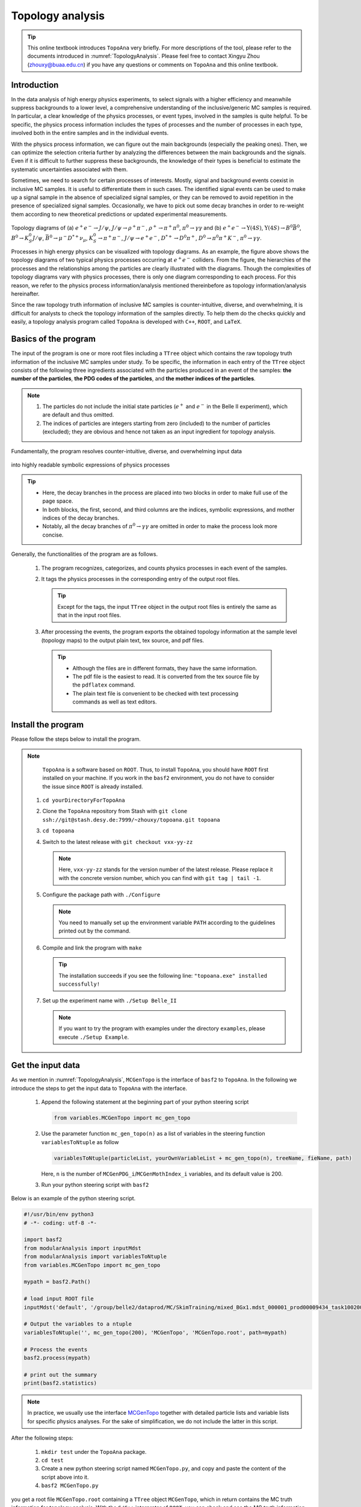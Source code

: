 .. _onlinebook_topoana:

Topology analysis
=================

.. tip::

   This online textbook introduces ``TopoAna`` very briefly.
   For more descriptions of the tool, please refer to the documents introduced in :numref:`TopologyAnalysis`.
   Please feel free to contact Xingyu Zhou (zhouxy@buaa.edu.cn) if you have any questions or comments on ``TopoAna`` and this online textbook.
   
Introduction
------------

In the data analysis of high energy physics experiments, to select signals with a higher efficiency and meanwhile suppress backgrounds to a lower level, a comprehensive understanding of the inclusive/generic MC samples is required. 
In particular, a clear knowledge of the physics processes, or event types, involved in the samples is quite helpful.
To be specific, the physics process information includes the types of processes and the number of processes in each type, involved both in the entire samples and in the individual events.

With the physics process information, we can figure out the main backgrounds (especially the peaking ones).
Then, we can optimize the selection criteria further by analyzing the differences between the main backgrounds and the signals.
Even if it is difficult to further suppress these backgrounds, the knowledge of their types is beneficial to estimate the systematic uncertainties associated with them.

Sometimes, we need to search for certain processes of interests.
Mostly, signal and background events coexist in inclusive MC samples. It is useful to differentiate them in such cases.
The identified signal events can be used to make up a signal sample in the absence of specialized signal samples, or they can be removed to avoid repetition in the presence of specialized signal samples.
Occasionally, we have to pick out some decay branches in order to re-weight them according to new theoretical predictions or updated experimental measurements.

.. _topology_diagrams:

.. figure:: topoana/topology_diagrams.png
   :width: 40em
   :align: center

Topology diagrams of (a) :math:`e^+ e^- \to J/\psi`, :math:`J/\psi \to \rho^+ \pi^-`, :math:`\rho^+ \to \pi^+ \pi^0`, :math:`\pi^0 \to \gamma \gamma` and (b) :math:`e^+ e^- \to \Upsilon(4S)`, :math:`\Upsilon(4S) \to B^0 \bar{B}^0`, :math:`B^0 \to K_S^0 J/\psi`, :math:`\bar{B}^0 \to \mu^- D^{*+} \nu_{\mu}`, :math:`K_S^0 \to \pi^+ \pi^-`, :math:`J/\psi \to e^+ e^-`, :math:`D^{*+} \to D^0 \pi^+`, :math:`D^0 \to \pi^0 \pi^+ K^-`, :math:`\pi^0 \to \gamma \gamma`.

Processes in high energy physics can be visualized with topology diagrams.
As an example, the figure above shows the topology diagrams of two typical physics processes occurring at :math:`e^+e^-` colliders.
From the figure, the hierarchies of the processes and the relationships among the particles are clearly illustrated with the diagrams.
Though the complexities of topology diagrams vary with physics processes, there is only one diagram corresponding to each process.
For this reason, we refer to the physics process information/analysis mentioned thereinbefore as topology information/analysis hereinafter.

Since the raw topology truth information of inclusive MC samples is counter-intuitive, diverse, and overwhelming, it is difficult for analysts to check the topology information of the samples directly.
To help them do the checks quickly and easily, a topology analysis program called ``TopoAna`` is developed with ``C++``, ``ROOT``, and ``LaTeX``.

Basics of the program
---------------------

The input of the program is one or more root files including a ``TTree`` object which contains the raw topology truth information of the inclusive MC samples under study.
To be specific, the information in each entry of the ``TTree`` object consists of the following three ingredients associated with the particles produced in an event of the samples: **the number of the particles**, **the PDG codes of the particles**, and **the mother indices of the particles**.

.. note::

   1. The particles do not include the initial state particles (:math:`e^+` and :math:`e^-` in the Belle II experiment), which are default and thus omitted.

   2. The indices of particles are integers starting from zero (included) to the number of particles (excluded); they are obvious and hence not taken as an input ingredient for topology analysis.

Fundamentally, the program resolves counter-intuitive, diverse, and overwhelming input data

.. _input_data:

.. figure:: topoana/input_data.png
   :width: 32em
   :align: center

into highly readable symbolic expressions of physics processes

.. _physics_process:

.. figure:: topoana/physics_process.png
   :width: 32em
   :align: center

.. tip::

   * Here, the decay branches in the process are placed into two blocks in order to make full use of the page space.

   * In both blocks, the first, second, and third columns are the indices, symbolic expressions, and mother indices of the decay branches.

   * Notably, all the decay branches of :math:`\pi^0 \to \gamma \gamma` are omitted in order to make the process look more concise.

Generally, the functionalities of the program are as follows.

  1. The program recognizes, categorizes, and counts physics processes in each event of the samples.

  2. It tags the physics processes in the corresponding entry of the output root files.

     .. tip:: Except for the tags, the input ``TTree`` object in the output root files is entirely the same as that in the input root files.

  3. After processing the events, the program exports the obtained topology information at the sample level (topology maps) to the output plain text, tex source, and pdf files.

    .. tip::

       * Although the files are in different formats, they have the same information. 

       * The pdf file is the easiest to read. It is converted from the tex source file by the ``pdflatex`` command. 

       * The plain text file is convenient to be checked with text processing commands as well as text editors.

Install the program
-------------------

Please follow the steps below to install the program.

.. note::

   ``TopoAna`` is a software based on ``ROOT``.
   Thus, to install ``TopoAna``, you should have ``ROOT`` first installed on your machine.
   If you work in the ``basf2`` environment, you do not have to consider the issue since ``ROOT`` is already installed.

  1. ``cd yourDirectoryForTopoAna``

  2. Clone the ``TopoAna`` repository from Stash with ``git clone ssh://git@stash.desy.de:7999/~zhouxy/topoana.git topoana``

  3. ``cd topoana``

  4. Switch to the latest release with ``git checkout vxx-yy-zz``

     .. note::

        Here, ``vxx-yy-zz`` stands for the version number of the latest release.
        Please replace it with the concrete version number, which you can find with ``git tag | tail -1``.

  5. Configure the package path with ``./Configure``

     .. note::

        You need to manually set up the environment variable ``PATH`` according to the guidelines printed out by the command.

  6. Compile and link the program with ``make``

     .. tip::

        The installation succeeds if you see the following line: ``"topoana.exe" installed successfully!``
     
  7. Set up the experiment name with ``./Setup Belle_II``

     .. note::

        If you want to try the program with examples under the directory ``examples``, please execute ``./Setup Example``.

Get the input data
------------------

As we mention in :numref:`TopologyAnalysis`, ``MCGenTopo`` is the interface of ``basf2`` to ``TopoAna``.
In the following we introduce the steps to get the input data to ``TopoAna`` with the interface.

  1. Append the following statement at the beginning part of your python steering script

     .. code-block:: python

        from variables.MCGenTopo import mc_gen_topo

  2. Use the parameter function ``mc_gen_topo(n)`` as a list of variables in the steering function ``variablesToNtuple`` as follow

     .. code-block:: python

        variablesToNtuple(particleList, yourOwnVariableList + mc_gen_topo(n), treeName, fieName, path)

     Here, ``n`` is the number of ``MCGenPDG_i``/``MCGenMothIndex_i`` variables, and its default value is 200.

  3. Run your python steering script with ``basf2``

Below is an example of the python steering script.

.. code-block:: python

   #!/usr/bin/env python3
   # -*- coding: utf-8 -*-
   
   import basf2
   from modularAnalysis import inputMdst
   from modularAnalysis import variablesToNtuple
   from variables.MCGenTopo import mc_gen_topo
   
   mypath = basf2.Path()
   
   # load input ROOT file
   inputMdst('default', '/group/belle2/dataprod/MC/SkimTraining/mixed_BGx1.mdst_000001_prod00009434_task10020000001.root', path=mypath)
   
   # Output the variables to a ntuple
   variablesToNtuple('', mc_gen_topo(200), 'MCGenTopo', 'MCGenTopo.root', path=mypath)
   
   # Process the events
   basf2.process(mypath)
   
   # print out the summary
   print(basf2.statistics)

.. note::
   
   In practice, we usually use the interface `MCGenTopo <https://stash.desy.de/projects/B2/repos/software/browse/analysis/scripts/variables/MCGenTopo.py>`_ together with detailed particle lists and variable lists for specific physics analyses.
   For the sake of simplification, we do not include the latter in this script.

After the following steps:

  1. ``mkdir test`` under the ``TopoAna`` package.

  2. ``cd test``

  3. Create a new python steering script named ``MCGenTopo.py``, and copy and paste the content of the script above into it.

  4. ``basf2 MCGenTopo.py`` 

you get a root file ``MCGenTopo.root`` containing a ``TTree`` object ``MCGenTopo``, which in return contains the MC truth information for topology analysis.
With the ``C/C++`` interpreter of ``ROOT``, you can check and see the MC truth information as follows.
Notably, the comments on the right side are the explanations on the command lines and the key variables.

.. code-block:: none

   [zhouxy@ccw04 test]$ root -l                         // Get into the interpreter
   root [0] TFile f("MCGenTopo.root")                   // Open the root file
   (TFile &) Name: MCGenTopo.root Title: 
   root [1] f.ls()                                      // List the objects in the root file
   TFile**         MCGenTopo.root  
    TFile*         MCGenTopo.root  
     KEY: TTree    MCGenTopo;1     
   root [2] MCGenTopo->Show(0)                          // Show the first entry of the TTree object
   ======> EVENT:0
    __experiment__  = 1003
    __run__         = 0
    __event__       = 6735002
    __production__  = 0
    __weight__      = 1
    nMCGen          = 94                                // nMCGen is the number of the particles
    MCGenPDG_0      = 300553
    MCGenMothIndex_0 = nan
    MCGenPDG_1      = -511
    MCGenMothIndex_1 = 0
    MCGenPDG_2      = 511                               // MCGenPDG_i is the PDG code
    MCGenMothIndex_2 = 0                                              of the i^th particle

    ...

    MCGenPDG_197    = nan                               // MCGenMothIndex_i is the mother index
    MCGenMothIndex_197 = nan                                                of the i^th particle
    MCGenPDG_198    = nan
    MCGenMothIndex_198 = nan
    MCGenPDG_199    = nan
    MCGenMothIndex_199 = nan
   root [3] .q                                          // Quit the interpreter

.. tip:: 

   Normally, the input data contain all the topology information of the samples.
   With the data, all kinds of topology analysis with ``TopoAna`` can be performed.

Prepare the card file
---------------------

To carry out topology analysis desired in your work, you have to provide some necessary input, functionality, and output information to the program.
The information is required to be filled in the setting items designed and implemented in the program, and the items have to be put in a plain text file named with a suffix ``.card``.

.. note::

   * A template card file ``template_topoana.card`` can be found in the ``share`` directory of the ``TopoAna`` package.

   * For the concision of your own card file, it is recommended to **just copy the setting items you need from the template card file and paste them to your own card file**.

   * Since there are plenty of setting items in the template card file, it is **NOT** recommended to create your own card file **simply by copying and revising the whole template card file**.

Below is an example of the card file.

.. code-block:: none

   % Names of input root files
   {
     MCGenTopo.root
   }
   
   % TTree name
   {
     MCGenTopo
   }

   % Component analysis --- decay trees
   {
     Y     100
   }

   % Common name of output files (Default: Name of the card file)
   {
     topoana 
   }

In the card file, ``#``, ``%``, and the pair of ``{`` and ``}``, are used for commenting, prompting, and grouping, respectively.
The first two items defines the input, the third one specifies the functionality, and the last one sets the name of the program's output.

Below are some detailed explanations on these setting items.

  * The first item sets the names of the input root files.

    .. tip::

       1. The names ought to be input one per line without tailing characters, such as comma, semicolon, and period.

       2. In the names, both the absolute and relative paths are allowed and wildcards ``[]``, ``?``, and ``*`` are supported, just like those in the root file names input to the method ``Add()`` of the class ``TChain``.

  * The second item specifies the ``TTree`` name.

    .. note::
       
       Here, the ``TTree`` object should contain the following variables: ``nMCGen``, ``MCGenPDG_i``, and ``MCGenMothIndex_i`` (``i = 0, 1, 2 ...``).

  * The third item sets the basic functionality of the program, namely the component analysis over decay trees.
    With the second parameter ``100`` in the item, the maximum number of output components is set to 100.

    .. note::

       1. The item can be replaced or co-exist with other functionality items.
                 
       2. At least one functionality item has to be specified explicitly in the card file, otherwise the program will terminate soon after its start because no topology analysis task to be performed is set up.

  * The fourth item specifies the common name of the output files.
    The files will be described in the next part of this section.
    Though in different formats, they are denominated with the same name for the sake of uniformity.

    .. tip::

       * This item is optional, with the name of the card file as its default input value.

       * It is a good practice to first denominate the card file with the desired common name of the output files and then remove this item or leave it empty.

Run the program
---------------

With the card file, one can execute the program with the command line ``topoana.exe cardFileName``, where the argument ``cardFileName`` is optional and its default value is ``topoana.card``.

.. tip:: You can try to execute ``topoana.exe --help`` to see other optional arguments supported in the command line.

After the following steps:

  1. Create a new card file named ``topoana.card`` under the ``test`` directory we made above, and copy and paste the content of the card file above into it.

  2. ``topoana.exe topoana.card``

     .. tip:: Since the name of the card file is the default one, you can just execute ``topoana.exe``.

you can get the following four output files: ``topoana.txt``, ``topoana.tex``, ``topoana.pdf``, and ``topoana.root``.
As we mention above, the program outputs the topology maps to the first three files.
Although in different formats, the three files have the same information.
You can check and see them.
Below is only the screenshot of the first part of the table in the pdf file.

.. _decay_trees:

.. figure:: topoana/decay_trees.png
   :width: 40em
   :align: center

The column headers expressed with abbreviations are explained as follows:

.. tip::

   * ``rowNo`` --- row number
   * ``iDcyTr`` --- index of decay tree
   * ``nEtr`` --- number of entries
   * ``nCEtr`` --- number of cumulative entries

.. note::

   1. The values of ``iDcyTr`` are assigned from small to large in the program but listed according to the values of ``nEtr`` from large to small in the table. This is the reason why they are not in natural order like the values of ``rowNo``.

   2. Considering :math:`\pi^0` has a very large production rate and approximatively 99\% of it decays to :math:`\gamma \gamma`, the program is designed to discard the decay :math:`\pi^0 \to \gamma \gamma` by default at the early phase of processing the input data.
      As a result, :math:`\pi^0 \to \gamma \gamma` does not show itself in the table.

In the table, ``iDcyTr`` is the topology tag for decay trees.
Thus, it is also saved in the ``TTree`` object of the output root file.
With the ``C/C++`` interpreter of ``ROOT``, you can check it as follow and see it at the end of the code block.
Similarly, the right side presents the explanations on the command lines and the key variables.

.. code-block:: none

   [zhouxy@ccw04 test]$ root -l                         // Get into the interpreter
   root [0] TFile f("MCGenTopo.root")                   // Open the root file
   (TFile &) Name: MCGenTopo.root Title:
   root [1] f.ls()                                      // List the objects in the root file
   TFile**         MCGenTopo.root
    TFile*         MCGenTopo.root
     KEY: TTree    MCGenTopo;1
   root [2] MCGenTopo->Show(0)                          // Show the first entry of the TTree object
   ======> EVENT:0
    __experiment__  = 1003
    __run__         = 0
    __event__       = 6735002
    __production__  = 0
    __weight__      = 1
    nMCGen          = 94                                // nMCGen is the number of the particles
    MCGenPDG_0      = 300553
    MCGenMothIndex_0 = nan
    MCGenPDG_1      = -511
    MCGenMothIndex_1 = 0
    MCGenPDG_2      = 511                               // MCGenPDG_i is the PDG code
    MCGenMothIndex_2 = 0                                              of the i^th particle

    ...

    MCGenPDG_197    = nan                               // MCGenMothIndex_i is the mother index
    MCGenMothIndex_197 = nan                                                of the i^th particle
    MCGenPDG_198    = nan
    MCGenMothIndex_198 = nan
    MCGenPDG_199    = nan
    MCGenMothIndex_199 = nan
    iDcyTr          = 0                                 // This is the newly added topology tag!
   root [3] .q                                          // Quit the interpreter

.. tip::

   The topology tag ``iDcyTr`` can be used to pick out the entries of specific decay trees and then examine the distributions of the other quantities over the decay trees.
   This is an important application of topology analysis.

Exercises
---------

The example above only introduces the basic usage of ``TopoAna``.
You can refer to the documents we introduce in :numref:`TopologyAnalysis` for more descriptions of the tool. 
At the end of this online textbook, we provide the following five exercises for you to further explore the usage of ``TopoAna``.
You will benefit a lot when you accomplish these exercises.
To do these exercises, you need to look up the proper setting items in the quick-start tutorial or the user guide we introduce in :numref:`TopologyAnalysis`, add them to the card file, and re-run the program.

.. admonition:: Exercise 1
   :class: exercise stacked

   Try to examine the decay branches of :math:`D^{*+}` and the top ten decay branches of :math:`J/\psi` in the input sample.

.. admonition:: Hint
   :class: toggle xhint stacked

   * See Section 3 in the quick-start tutorial for the introduction of the setting item.
   * See Section 3.3 in the user guide for the description of the setting item.

.. admonition:: Solution
   :class: toggle solution stacked

   Add the following setting item to the card file, re-run the program, and check the changes of the output files.

   .. code-block:: none

      % Component analysis --- decay branches of particles
      {
        D*+        Dsp
        J/psi      Jpsi      10
      }

.. admonition:: Extension
   :class: toggle xhint

   * See Section 3 in the user guide for the description of other similar setting items.

.. admonition:: Exercise 2
   :class: exercise stacked

   Try to identify the decay branches :math:`\bar{B}^{0} \rightarrow \mu^{-} \bar{\nu}_{\mu} D^{*+}` and :math:`B^{0} \rightarrow K_{S}^{0} J/\psi` in the input sample.

.. admonition:: Hint
   :class: toggle xhint stacked

   * See Section 4 in the quick-start tutorial for the introduction of the setting item.
   * See Section 4.4 in the user guide for the description of the setting item.

.. admonition:: Solution
   :class: toggle solution stacked

   Add the following setting item to the card file, re-run the program, and check the changes of the output files.

   .. code-block:: none

      % Signal identification --- decay branches
      {
        anti-B0 --> D*+ mu- anti-nu_mu        &       B2munuDsp
        B0 --> K_S0  J/psi                    &       B2KsJpsi
      }

.. admonition:: Extension
   :class: toggle xhint

   * See Section 4 in the user guide for the description of other similar setting items.

.. admonition:: Exercise 3
   :class: exercise stacked

   In the previous example and the above two exercises, we did not consider charge conjugation, which is an important concept in high energy physics.
   In this exercise, try to process the charge conjugate particles, decay branches, and decay trees together.

.. admonition:: Hint
   :class: toggle xhint stacked

   * See Section 5 in the quick-start tutorial for the introduction of the setting item.
   * See Section 5.2.2 in the user guide for the description of the setting item.

.. admonition:: Solution
   :class: toggle solution stacked

   Add the following setting item to the card file, re-run the program, and check the changes of the output files.

   .. code-block:: none
          
      % Process charge conjugate objects together (Two options: Y and N. Default: N)
      {
        Y
      }

.. admonition:: Extension
   :class: toggle xhint

   * See Section 5.2 in the user guide for the description of other similar setting items.

.. admonition:: Exercise 4
   :class: exercise stacked

   Try to impose some cuts to select events. For example, impose one cut to select only the events with 20 MC generated particles.

.. admonition:: Hint
   :class: toggle xhint stacked

   * See Section 5.1.1 in the user guide for the description of the setting item.

.. admonition:: Solution
   :class: toggle solution stacked

   Add the following setting item to the card file, re-run the program, and check the changes of the output files.

   .. code-block:: none

      % Cut to select entries
      {
        nMCGen==20
      }

.. admonition:: Extension
   :class: toggle xhint

   * See Section 5.1 in the user guide for the description of other similar setting items.

.. admonition:: Exercise 5 
   :class: exercise stacked

   Try to remove the input ``TBranch`` objects ``nMCGen``, ``MCGenPDG_i``, and ``MCGenMothIndex_i`` (``i = 0, 1, 2 ...``) from the output root files before the program terminates.

.. admonition:: Hint
   :class: toggle xhint stacked

   * See Section 5.3.2 in the user guide for the description of the setting item.

.. admonition:: Solution
   :class: toggle solution stacked

   Add the following setting item to the card file, re-run the program, and check the changes of the output files.

   .. code-block:: none

      % Remove input tbranches from output root files (Two options: Y and N. Default: N)
      {
        Y
      }

.. admonition:: Extension
   :class: toggle xhint

   * See Section 5.3 in the user guide for the description of other similar setting items.
